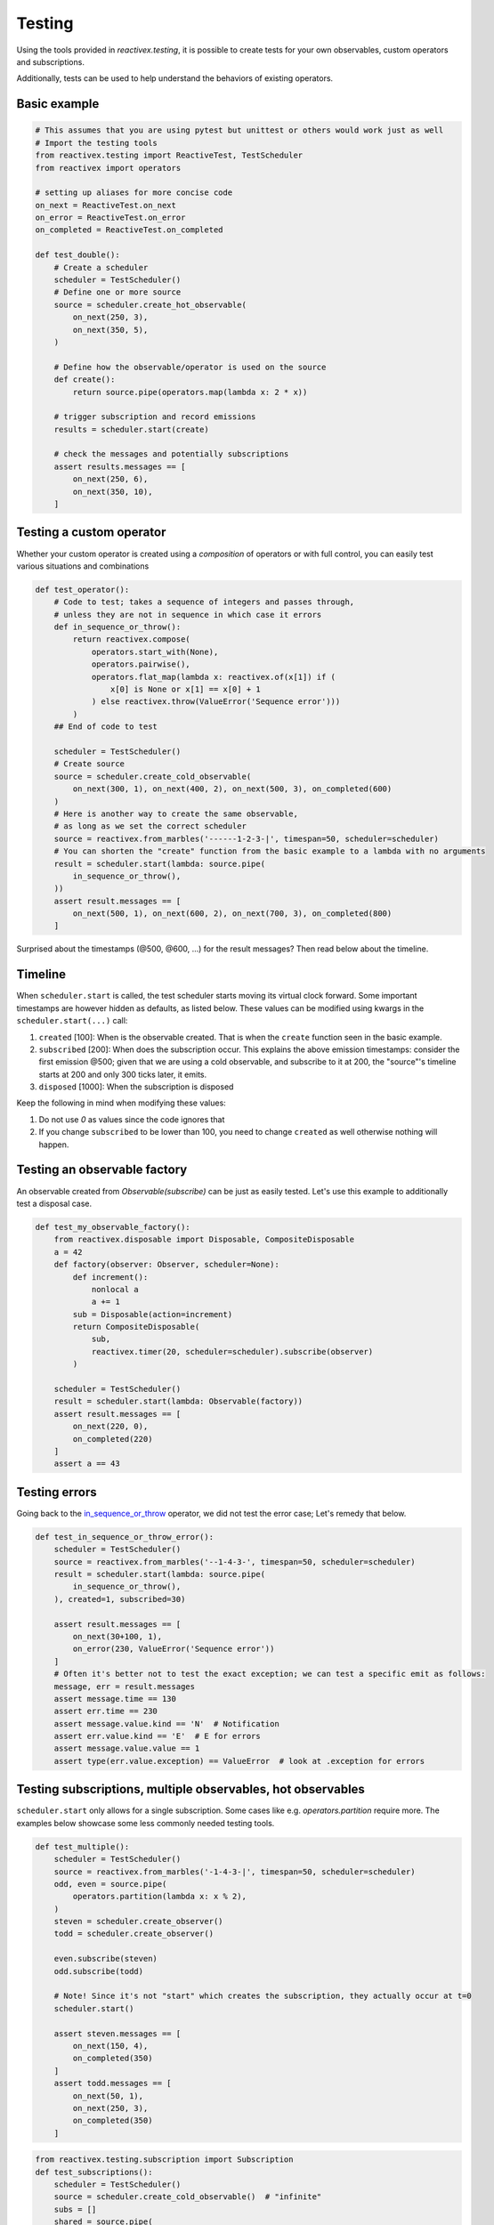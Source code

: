Testing
-------

Using the tools provided in `reactivex.testing`, it is possible to create tests for 
your own observables, custom operators and subscriptions.

Additionally, tests can be used to help understand the behaviors of existing operators.

Basic example
.............

.. code:: python

    # This assumes that you are using pytest but unittest or others would work just as well
    # Import the testing tools
    from reactivex.testing import ReactiveTest, TestScheduler
    from reactivex import operators

    # setting up aliases for more concise code
    on_next = ReactiveTest.on_next
    on_error = ReactiveTest.on_error
    on_completed = ReactiveTest.on_completed

    def test_double():
        # Create a scheduler
        scheduler = TestScheduler()
        # Define one or more source
        source = scheduler.create_hot_observable(
            on_next(250, 3),
            on_next(350, 5),
        )

        # Define how the observable/operator is used on the source
        def create():
            return source.pipe(operators.map(lambda x: 2 * x))

        # trigger subscription and record emissions
        results = scheduler.start(create)

        # check the messages and potentially subscriptions
        assert results.messages == [
            on_next(250, 6),
            on_next(350, 10),
        ]


Testing a custom operator
.........................

Whether your custom operator is created using a *composition* of operators 
or with full control, you can easily test various situations and combinations

.. _in_sequence_or_throw:

.. code:: python

    def test_operator():
        # Code to test; takes a sequence of integers and passes through,
        # unless they are not in sequence in which case it errors
        def in_sequence_or_throw():
            return reactivex.compose(
                operators.start_with(None),
                operators.pairwise(),
                operators.flat_map(lambda x: reactivex.of(x[1]) if (
                    x[0] is None or x[1] == x[0] + 1
                ) else reactivex.throw(ValueError('Sequence error')))
            )
        ## End of code to test

        scheduler = TestScheduler()
        # Create source
        source = scheduler.create_cold_observable(
            on_next(300, 1), on_next(400, 2), on_next(500, 3), on_completed(600)
        )
        # Here is another way to create the same observable, 
        # as long as we set the correct scheduler
        source = reactivex.from_marbles('------1-2-3-|', timespan=50, scheduler=scheduler)
        # You can shorten the "create" function from the basic example to a lambda with no arguments
        result = scheduler.start(lambda: source.pipe(
            in_sequence_or_throw(),
        ))
        assert result.messages == [
            on_next(500, 1), on_next(600, 2), on_next(700, 3), on_completed(800)
        ]

Surprised about the timestamps (@500, @600, ...) for the result messages? 
Then read below about the timeline.

Timeline
........

When ``scheduler.start`` is called, the test scheduler starts moving its virtual clock forward.
Some important timestamps are however hidden as defaults, as listed below.
These values can be modified using kwargs in the ``scheduler.start(...)`` call:

1. ``created`` [100]: When is the observable created. 
   That is when the ``create`` function seen in the basic example.
2. ``subscribed`` [200]: When does the subscription occur. 
   This explains the above emission timestamps: 
   consider the first emission @500; given that we are using a cold observable,
   and subscribe to it at 200, the "source"'s timeline starts at 200 and only 300 ticks later, it emits.
3. ``disposed`` [1000]: When the subscription is disposed

Keep the following in mind when modifying these values:

1. Do not use `0` as values since the code ignores that
2. If you change ``subscribed`` to be lower than 100, you need to change ``created`` as well
   otherwise nothing will happen.


Testing an observable factory
.............................

An observable created from `Observable(subscribe)` can be just as easily tested. 
Let's use this example to additionally test a disposal case.

.. code:: python

    def test_my_observable_factory():
        from reactivex.disposable import Disposable, CompositeDisposable
        a = 42
        def factory(observer: Observer, scheduler=None):
            def increment():
                nonlocal a
                a += 1
            sub = Disposable(action=increment)
            return CompositeDisposable(
                sub,
                reactivex.timer(20, scheduler=scheduler).subscribe(observer)
            )

        scheduler = TestScheduler()
        result = scheduler.start(lambda: Observable(factory))
        assert result.messages == [
            on_next(220, 0),
            on_completed(220)
        ]
        assert a == 43


Testing errors
..............

Going back to the in_sequence_or_throw_ operator, we did not test the error case;
Let's remedy that below.

.. code:: python

    def test_in_sequence_or_throw_error():
        scheduler = TestScheduler()
        source = reactivex.from_marbles('--1-4-3-', timespan=50, scheduler=scheduler)
        result = scheduler.start(lambda: source.pipe(
            in_sequence_or_throw(),
        ), created=1, subscribed=30)

        assert result.messages == [
            on_next(30+100, 1),
            on_error(230, ValueError('Sequence error'))
        ]
        # Often it's better not to test the exact exception; we can test a specific emit as follows:
        message, err = result.messages
        assert message.time == 130
        assert err.time == 230
        assert message.value.kind == 'N'  # Notification
        assert err.value.kind == 'E'  # E for errors
        assert message.value.value == 1
        assert type(err.value.exception) == ValueError  # look at .exception for errors


Testing subscriptions, multiple observables, hot observables
............................................................

``scheduler.start`` only allows for a single subscription. 
Some cases like e.g. `operators.partition` require more.
The examples below showcase some less commonly needed testing tools.

.. code:: python
    
    def test_multiple():
        scheduler = TestScheduler()
        source = reactivex.from_marbles('-1-4-3-|', timespan=50, scheduler=scheduler)
        odd, even = source.pipe(
            operators.partition(lambda x: x % 2),
        )
        steven = scheduler.create_observer()
        todd = scheduler.create_observer()

        even.subscribe(steven)
        odd.subscribe(todd)

        # Note! Since it's not "start" which creates the subscription, they actually occur at t=0
        scheduler.start()

        assert steven.messages == [
            on_next(150, 4),
            on_completed(350)
        ]
        assert todd.messages == [
            on_next(50, 1),
            on_next(250, 3),
            on_completed(350)
        ]


.. code:: python

    from reactivex.testing.subscription import Subscription
    def test_subscriptions():
        scheduler = TestScheduler()
        source = scheduler.create_cold_observable()  # "infinite"
        subs = []
        shared = source.pipe(
            operators.share()
        )
        """first sub"""
        scheduler.schedule_relative(200, lambda *_: subs.append(shared.subscribe(scheduler=scheduler)))
        # second sub, should not sub to source itself
        scheduler.schedule_relative(300, lambda *_: subs.append(shared.subscribe(scheduler=scheduler)))
        scheduler.schedule_relative(500, lambda *_: subs[1].dispose())
        scheduler.schedule_relative(600, lambda *_: subs[0].dispose())
        """end first sub"""
        # no existing sub should sub again onto source - we never dispose of it
        scheduler.schedule_relative(900, lambda *_: subs.append(shared.subscribe(scheduler=scheduler)))

        scheduler.start()
        # Check that the submissions on the source are as expected
        assert source.subscriptions == [
            Subscription(200, 600),
            Subscription(900),  # represents an infinite subscription
        ]


.. code:: python

    def test_hot():
        scheduler = TestScheduler()
        # hot starts at 0 but sub starts at 200 so we'll miss 190
        source = scheduler.create_hot_observable(
            on_next(190, 5),
            on_next(300, 42),
            on_completed(500)
        )
        result = scheduler.start(lambda: source.pipe(
            operators.to_marbles(timespan=20, scheduler=scheduler)
        ))

        message = result.messages[0]
        # subscriptions starts at 200
        # since `source` is a hot observable, the emission @190 will not be caught
        # the next emit is at 300 ticks, 
        # which, on our subscription, will look like 300-200=100 ticks
        # aka 5 "-" each representing 20 ticks (timespan=20 in to_marbles)
        # then the 42 is received
        # and then nothing for another 500-300 ticks 500, so 10 "-" before complete
        assert message.value.value == '-----(42)----------|'

